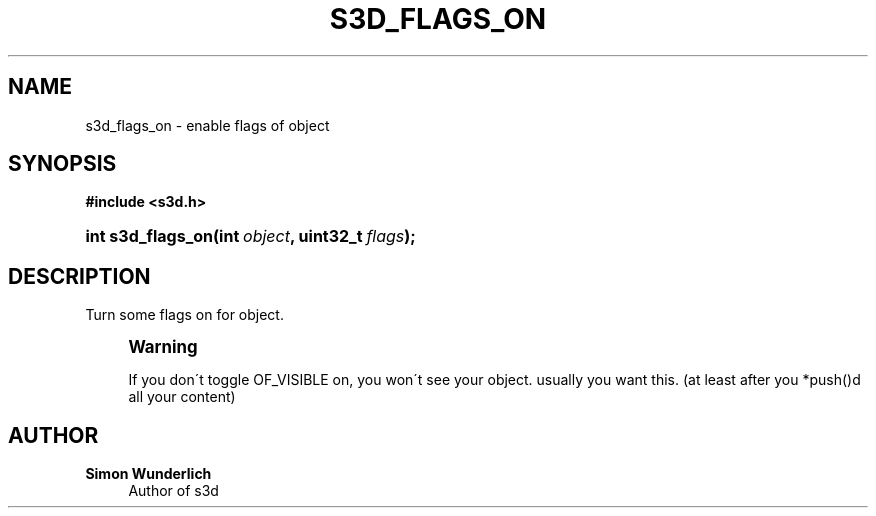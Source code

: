 '\" t
.\"     Title: s3d_flags_on
.\"    Author: Simon Wunderlich
.\" Generator: DocBook XSL Stylesheets
.\"
.\"    Manual: s3d Manual
.\"    Source: s3d
.\"  Language: English
.\"
.TH "S3D_FLAGS_ON" "3" "" "s3d" "s3d Manual"
.\" -----------------------------------------------------------------
.\" * set default formatting
.\" -----------------------------------------------------------------
.\" disable hyphenation
.nh
.\" disable justification (adjust text to left margin only)
.ad l
.\" -----------------------------------------------------------------
.\" * MAIN CONTENT STARTS HERE *
.\" -----------------------------------------------------------------
.SH "NAME"
s3d_flags_on \- enable flags of object
.SH "SYNOPSIS"
.sp
.ft B
.nf
#include <s3d\&.h>
.fi
.ft
.HP \w'int\ s3d_flags_on('u
.BI "int s3d_flags_on(int\ " "object" ", uint32_t\ " "flags" ");"
.SH "DESCRIPTION"
.PP
Turn some flags on for object\&.
.if n \{\
.sp
.\}
.RS 4
.it 1 an-trap
.nr an-no-space-flag 1
.nr an-break-flag 1
.br
.ps +1
\fBWarning\fR
.ps -1
.br
.PP
If you don\'t toggle OF_VISIBLE on, you won\'t see your object\&. usually you want this\&. (at least after you *push()d all your content)
.sp .5v
.RE
.SH "AUTHOR"
.PP
\fBSimon Wunderlich\fR
.RS 4
Author of s3d
.RE
